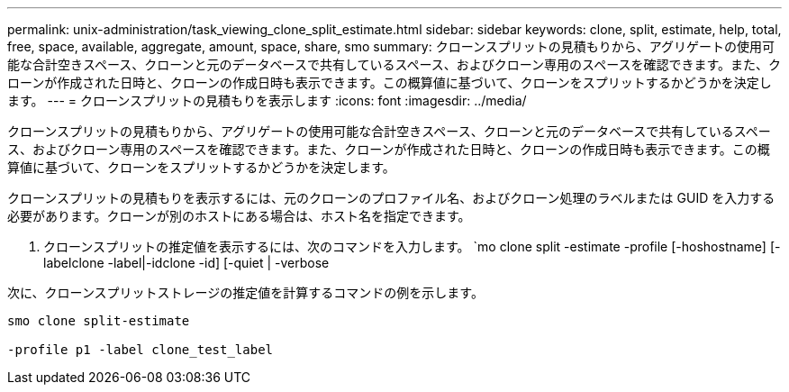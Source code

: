 ---
permalink: unix-administration/task_viewing_clone_split_estimate.html 
sidebar: sidebar 
keywords: clone, split, estimate, help, total, free, space, available, aggregate, amount, space, share, smo 
summary: クローンスプリットの見積もりから、アグリゲートの使用可能な合計空きスペース、クローンと元のデータベースで共有しているスペース、およびクローン専用のスペースを確認できます。また、クローンが作成された日時と、クローンの作成日時も表示できます。この概算値に基づいて、クローンをスプリットするかどうかを決定します。 
---
= クローンスプリットの見積もりを表示します
:icons: font
:imagesdir: ../media/


[role="lead"]
クローンスプリットの見積もりから、アグリゲートの使用可能な合計空きスペース、クローンと元のデータベースで共有しているスペース、およびクローン専用のスペースを確認できます。また、クローンが作成された日時と、クローンの作成日時も表示できます。この概算値に基づいて、クローンをスプリットするかどうかを決定します。

クローンスプリットの見積もりを表示するには、元のクローンのプロファイル名、およびクローン処理のラベルまたは GUID を入力する必要があります。クローンが別のホストにある場合は、ホスト名を指定できます。

. クローンスプリットの推定値を表示するには、次のコマンドを入力します。 `mo clone split -estimate -profile [-hoshostname] [-labelclone -label|-idclone -id] [-quiet | -verbose


次に、クローンスプリットストレージの推定値を計算するコマンドの例を示します。

[listing]
----
smo clone split-estimate

-profile p1 -label clone_test_label
----